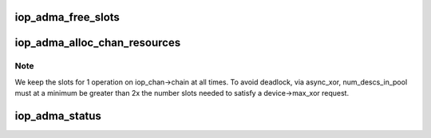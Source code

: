 .. -*- coding: utf-8; mode: rst -*-
.. src-file: drivers/dma/iop-adma.c

.. _`iop_adma_free_slots`:

iop_adma_free_slots
===================

.. c:function:: void iop_adma_free_slots(struct iop_adma_desc_slot *slot)

    flags descriptor slots for reuse

    :param struct iop_adma_desc_slot \*slot:
        Slot to free
        Caller must hold \ :c:type:`iop_chan->lock <iop_chan>`\  while calling this function

.. _`iop_adma_alloc_chan_resources`:

iop_adma_alloc_chan_resources
=============================

.. c:function:: int iop_adma_alloc_chan_resources(struct dma_chan *chan)

    returns the number of allocated descriptors \ ``chan``\  - allocate descriptor resources for this channel \ ``client``\  - current client requesting the channel be ready for requests

    :param struct dma_chan \*chan:
        *undescribed*

.. _`iop_adma_alloc_chan_resources.note`:

Note
----

We keep the slots for 1 operation on iop_chan->chain at all times.  To
avoid deadlock, via async_xor, num_descs_in_pool must at a minimum be
greater than 2x the number slots needed to satisfy a device->max_xor
request.

.. _`iop_adma_status`:

iop_adma_status
===============

.. c:function:: enum dma_status iop_adma_status(struct dma_chan *chan, dma_cookie_t cookie, struct dma_tx_state *txstate)

    poll the status of an ADMA transaction

    :param struct dma_chan \*chan:
        ADMA channel handle

    :param dma_cookie_t cookie:
        ADMA transaction identifier

    :param struct dma_tx_state \*txstate:
        a holder for the current state of the channel or NULL

.. This file was automatic generated / don't edit.

